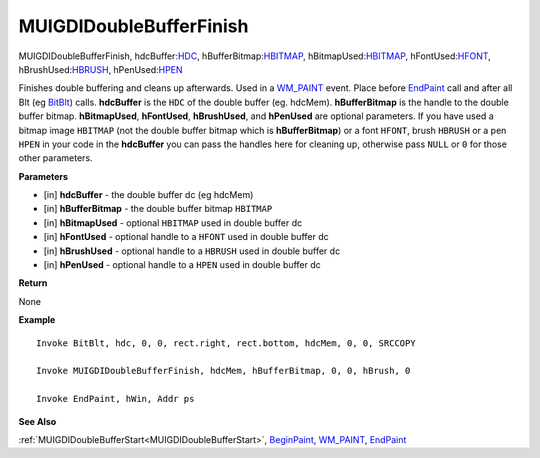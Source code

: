 .. _MUIGDIDoubleBufferFinish:

========================
MUIGDIDoubleBufferFinish 
========================

MUIGDIDoubleBufferFinish, hdcBuffer:`HDC <https://docs.microsoft.com/en-us/windows/win32/winprog/windows-data-types>`_, hBufferBitmap:`HBITMAP <https://docs.microsoft.com/en-us/windows/win32/winprog/windows-data-types>`_, hBitmapUsed:`HBITMAP <https://docs.microsoft.com/en-us/windows/win32/winprog/windows-data-types>`_, hFontUsed:`HFONT <https://docs.microsoft.com/en-us/windows/win32/winprog/windows-data-types>`_, hBrushUsed:`HBRUSH <https://docs.microsoft.com/en-us/windows/win32/winprog/windows-data-types>`_, hPenUsed:`HPEN <https://docs.microsoft.com/en-us/windows/win32/winprog/windows-data-types>`_

Finishes double buffering and cleans up afterwards. Used in a `WM_PAINT <https://docs.microsoft.com/en-us/windows/win32/gdi/wm-paint>`_ event. Place before `EndPaint <https://docs.microsoft.com/en-us/windows/win32/api/winuser/nf-winuser-endpaint>`_ call and after all Blt (eg `BitBlt <https://docs.microsoft.com/en-us/windows/win32/api/wingdi/nf-wingdi-bitblt>`_) calls. **hdcBuffer** is the ``HDC`` of the double buffer (eg. hdcMem). **hBufferBitmap** is the handle to the double buffer bitmap. **hBitmapUsed**, **hFontUsed**, **hBrushUsed**, and **hPenUsed** are optional parameters. If you have used a bitmap image ``HBITMAP`` (not the double buffer bitmap which is **hBufferBitmap**) or a font ``HFONT``, brush ``HBRUSH`` or a pen ``HPEN`` in your code in the **hdcBuffer** you can pass the handles here for cleaning up, otherwise pass ``NULL`` or ``0`` for those other parameters.

**Parameters**

* [in] **hdcBuffer** - the double buffer dc (eg hdcMem)
* [in] **hBufferBitmap** - the double buffer bitmap ``HBITMAP``
* [in] **hBitmapUsed** - optional ``HBITMAP`` used in double buffer dc
* [in] **hFontUsed** - optional handle to a ``HFONT`` used in double buffer dc
* [in] **hBrushUsed** - optional handle to a ``HBRUSH`` used in double buffer dc
* [in] **hPenUsed** - optional handle to a ``HPEN`` used in double buffer dc

**Return**

None

**Example**

::

   Invoke BitBlt, hdc, 0, 0, rect.right, rect.bottom, hdcMem, 0, 0, SRCCOPY
 
   Invoke MUIGDIDoubleBufferFinish, hdcMem, hBufferBitmap, 0, 0, hBrush, 0

   Invoke EndPaint, hWin, Addr ps


**See Also**

:ref:`MUIGDIDoubleBufferStart<MUIGDIDoubleBufferStart>`, `BeginPaint <https://docs.microsoft.com/en-us/windows/win32/api/winuser/nf-winuser-beginpaint.html>`_, `WM_PAINT <https://docs.microsoft.com/en-us/windows/win32/gdi/wm-paint>`_, `EndPaint <https://docs.microsoft.com/en-us/windows/win32/api/winuser/nf-winuser-endpaint>`_

